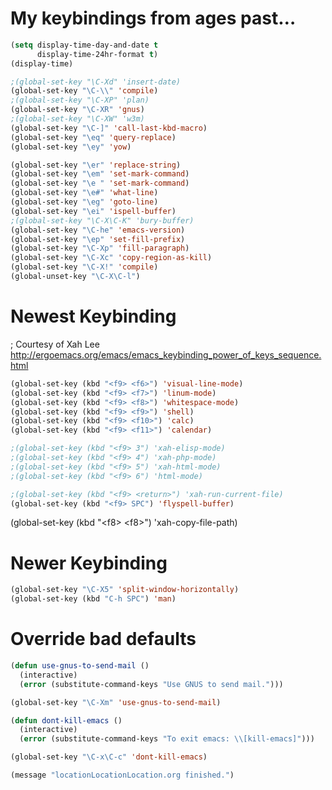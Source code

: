 * My keybindings from ages past...

#+BEGIN_SRC emacs-lisp
(setq display-time-day-and-date t
      display-time-24hr-format t)
(display-time)

;(global-set-key "\C-Xd" 'insert-date)
(global-set-key "\C-\\" 'compile)
;(global-set-key "\C-XP" 'plan)
(global-set-key "\C-XR" 'gnus)
;(global-set-key "\C-XW" 'w3m)
(global-set-key "\C-]" 'call-last-kbd-macro)
(global-set-key "\eq" 'query-replace)
(global-set-key "\ey" 'yow)

(global-set-key "\er" 'replace-string)
(global-set-key "\em" 'set-mark-command)
(global-set-key "\e " 'set-mark-command)
(global-set-key "\e#" 'what-line)
(global-set-key "\eg" 'goto-line)
(global-set-key "\ei" 'ispell-buffer)
;(global-set-key "\C-X\C-K" 'bury-buffer)
(global-set-key "\C-he" 'emacs-version)
(global-set-key "\ep" 'set-fill-prefix)
(global-set-key "\C-Xp" 'fill-paragraph)
(global-set-key "\C-Xc" 'copy-region-as-kill)
(global-set-key "\C-X!" 'compile)
(global-unset-key "\C-X\C-l")
#+END_SRC


* Newest Keybinding

; Courtesy of Xah Lee  http://ergoemacs.org/emacs/emacs_keybinding_power_of_keys_sequence.html

#+BEGIN_SRC emacs-lisp
(global-set-key (kbd "<f9> <f6>") 'visual-line-mode)
(global-set-key (kbd "<f9> <f7>") 'linum-mode)
(global-set-key (kbd "<f9> <f8>") 'whitespace-mode)    
(global-set-key (kbd "<f9> <f9>") 'shell)
(global-set-key (kbd "<f9> <f10>") 'calc)
(global-set-key (kbd "<f9> <f11>") 'calendar)

;(global-set-key (kbd "<f9> 3") 'xah-elisp-mode)
;(global-set-key (kbd "<f9> 4") 'xah-php-mode)
;(global-set-key (kbd "<f9> 5") 'xah-html-mode)
;(global-set-key (kbd "<f9> 6") 'html-mode)

;(global-set-key (kbd "<f9> <return>") 'xah-run-current-file)
(global-set-key (kbd "<f9> SPC") 'flyspell-buffer)
 #+END_SRC

# Other stuff from Xah lee

(global-set-key (kbd "<f8> <f8>") 'xah-copy-file-path)


* Newer Keybinding

#+BEGIN_SRC emacs-lisp
(global-set-key "\C-X5" 'split-window-horizontally)
(global-set-key (kbd "C-h SPC") 'man)
#+END_SRC

* Override bad defaults


#+BEGIN_SRC emacs-lisp
(defun use-gnus-to-send-mail ()
  (interactive)
  (error (substitute-command-keys "Use GNUS to send mail.")))

(global-set-key "\C-Xm" 'use-gnus-to-send-mail)

(defun dont-kill-emacs ()
  (interactive)
  (error (substitute-command-keys "To exit emacs: \\[kill-emacs]")))

(global-set-key "\C-x\C-c" 'dont-kill-emacs)

(message "locationLocationLocation.org finished.")
#+END_SRC

#+RESULTS:


#  LocalWords:  SPC
